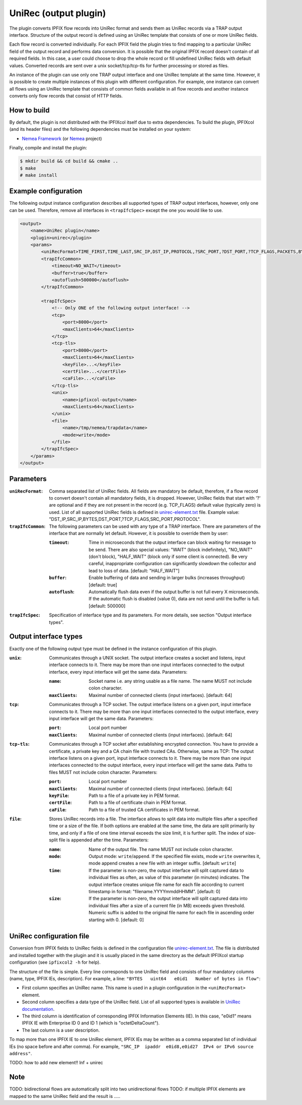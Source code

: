 UniRec (output plugin)
======================

The plugin converts IPFIX flow records into UniRec format and sends them as UniRec records via
a TRAP output interface. Structure of the output record is defined using an UniRec template that
consists of one or more UniRec fields.

Each flow record is converted individually. For each IPFIX field the plugin tries to find mapping
to a particular UniRec field of the output record and performs data conversion. It is possible
that the original IPFIX record doesn't contain of all required fields. In this case, a user could
choose to drop the whole record or fill undefined UniRec fields with default values.
Converted records are sent over a unix socket/tcp/tcp-tls for further processing or stored as
files.

An instance of the plugin can use only one TRAP output interface and one UniRec template at the
same time. However, it is possible to create multiple instances of this plugin with different
configuration. For example, one instance can convert all flows using an UniRec template that
consists of common fields available in all flow records and another instance converts only
flow records that consist of HTTP fields.

How to build
------------

By default, the plugin is not distributed with the IPFIXcol itself due to extra dependencies.
To build the plugin, IPFIXcol (and its header files) and the following dependencies must be
installed on your system:

- `Nemea Framework <https://github.com/CESNET/Nemea-Framework/tree/master>`_
  (or `Nemea <https://github.com/CESNET/Nemea>`_ project)

Finally, compile and install the plugin:

.. code-block:: sh

    $ mkdir build && cd build && cmake ..
    $ make
    # make install

Example configuration
---------------------

The following output instance configuration describes all supported types of TRAP output
interfaces, however, only one can be used. Therefore, remove all interfaces in ``<trapIfcSpec>``
except the one you would like to use.

.. code-block:: xml

    <output>
        <name>UniRec plugin</name>
        <plugin>unirec</plugin>
        <params>
            <uniRecFormat>TIME_FIRST,TIME_LAST,SRC_IP,DST_IP,PROTOCOL,?SRC_PORT,?DST_PORT,?TCP_FLAGS,PACKETS,BYTES</uniRecFormat>
            <trapIfcCommon>
                <timeout>NO_WAIT</timeout>
                <buffer>true</buffer>
                <autoflush>500000</autoflush>
            </trapIfcCommon>

            <trapIfcSpec>
                <!-- Only ONE of the following output interface! -->
                <tcp>
                    <port>8000</port>
                    <maxClients>64</maxClients>
                </tcp>
                <tcp-tls>
                    <port>8000</port>
                    <maxClients>64</maxClients>
                    <keyFile>...</keyFile>
                    <certFile>...</certFile>
                    <caFile>...</caFile>
                </tcp-tls>
                <unix>
                    <name>ipfixcol-output</name>
                    <maxClients>64</maxClients>
                </unix>
                <file>
                    <name>/tmp/nemea/trapdata</name>
                    <mode>write</mode>
                </file>
            </trapIfcSpec>
        </params>
    </output>

Parameters
----------

:``uniRecFormat``:
    Comma separated list of UniRec fields. All fields are mandatory be default, therefore, if
    a flow record to convert doesn't contain all mandatory fields, it is dropped.
    However, UniRec fields that start with '?' are optional and if they are not present in the
    record (e.g. TCP_FLAGS) default value (typically zero) is used. List of all supported UniRec
    fields is defined in `unirec-element.txt <unirec-elements.txt>`_ file.
    Example value: "DST_IP,SRC_IP,BYTES,DST_PORT,?TCP_FLAGS,SRC_PORT,PROTOCOL".

:``trapIfcCommon``:
    The following parameters can be used with any type of a TRAP interface. There are parameters
    of the interface that are normally let default. However, it is possible to override them
    by user:

    :``timeout``:
        Time in microseconds that the output interface can block waiting for message to be send.
        There are also special values: "WAIT" (block indefinitely), "NO_WAIT" (don't block),
        "HALF_WAIT" (block only if some client is connected). Be very careful, inappropriate
        configuration can significantly slowdown the collector and lead to loss of data.
        [default: "HALF_WAIT"]

    :``buffer``:
        Enable buffering of data and sending in larger bulks (increases throughput)
        [default: true]

    :``autoflush``:
        Automatically flush data even if the output buffer is not full every X microseconds.
        If the automatic flush is disabled (value 0), data are not send until the buffer is full.
        [default: 500000]

:``trapIfcSpec``:
    Specification of interface type and its parameters. For more details, see section
    "Output interface types".

Output interface types
----------------------
Exactly one of the following output type must be defined in the instance configuration of this
plugin.

:``unix``:
    Communicates through a UNIX socket. The output interface creates a socket and listens, input
    interface connects to it. There may be more than one input interfaces connected to the output
    interface, every input interface will get the same data. Parameters:

    :``name``:
        Socket name i.e. any string usable as a file name. The name MUST not include colon
        character.

    :``maxClients``:
        Maximal number of connected clients (input interfaces). [default: 64]

:``tcp``:
    Communicates through a TCP socket. The output interface listens on a given port, input
    interface connects to it. There may be more than one input interfaces connected to the output
    interface, every input interface will get the same data. Parameters:

    :``port``:
        Local port number

    :``maxClients``:
        Maximal number of connected clients (input interfaces). [default: 64]

:``tcp-tls``:
    Communicates through a TCP socket after establishing encrypted connection. You have to
    provide a certificate, a private key and a CA chain file with trusted CAs. Otherwise, same
    as TCP: The output interface listens on a given port, input interface connects to it.
    There may be more than one input interfaces connected to the output interface,
    every input interface will get the same data. Paths to files MUST not include colon character.
    Parameters:

    :``port``:
        Local port number

    :``maxClients``:
        Maximal number of connected clients (input interfaces). [default: 64]

    :``keyFile``:
        Path to a file of a private key in PEM format.

    :``certFile``:
        Path to a file of certificate chain in PEM format.

    :``caFile``:
        Path to a file of trusted CA certificates in PEM format.

:``file``:
    Stores UniRec records into a file. The interface allows to split data into multiple files
    after a specified time or a size of the file. If both options are enabled at the same time,
    the data are split primarily by time, and only if a file of one time interval exceeds
    the size limit, it is further split. The index of size-split file is appended after the
    time. Parameters:

    :``name``:
        Name of the output file. The name MUST not include colon character.

    :``mode``:
        Output mode: ``write``/``append``. If the specified file exists, mode ``write`` overwrites
        it, mode append creates a new file with an integer suffix. [default: ``write``]

    :``time``:
        If the parameter is non-zero, the output interface will split captured data to individual
        files as often, as value of this parameter (in minutes) indicates. The output interface
        creates unique file name for each file according to current timestamp in format:
        "filename.YYYYmmddHHMM". [default: 0]

    :``size``:
        If the parameter is non-zero, the output interface will split captured data into individual
        files after a size of a current file (in MB) exceeds given threshold. Numeric suffix is
        added to the original file name for each file in ascending order starting with 0.
        [default: 0]


UniRec configuration file
-------------------------

Conversion from IPFIX fields to UniRec fields is defined in the configuration file
`unirec-element.txt <unirec-elements.txt>`_. The file is distributed and installed together
with the plugin and it is usually placed in the same directory as the default IPFIXcol startup
configuration (see ``ipfixcol2 -h`` for help).

The structure of the file is simple. Every line corresponds to one UniRec field and consists of
four mandatory columns (name, type, IPFIX IEs, description). For example,
a line: ``"BYTES   uint64   e0id1   Number of bytes in flow"``:

- First column specifies an UniRec name. This name is used in a plugin configuration in
  the ``<uniRecFormat>`` element.
- Second column specifies a data type of the UniRec field. List of all supported types is available
  in `UniRec documentation <https://github.com/CESNET/Nemea-Framework/tree/master/unirec>`_.
- The third column is identification of corresponding IPFIX Information Elements (IE). In this case,
  "e0id1" means IPFIX IE with Enterprise ID 0 and ID 1 (which is "octetDeltaCount").
- The last column is a user description.

To map more than one IPFIX IE to one UniRec element, IPFIX IEs may be written as a comma
separated list of individual IEs (no space before and after comma). For example,
``"SRC_IP  ipaddr  e0id8,e0id27  IPv4 or IPv6 source address"``.



TODO: how to add new element!! lnf + unirec


Note
----

TODO: bidirectional flows are automatically split into two unidirectional flows
TODO: if multiple IPFIX elements are mapped to the same UniRec field and the result is .....

